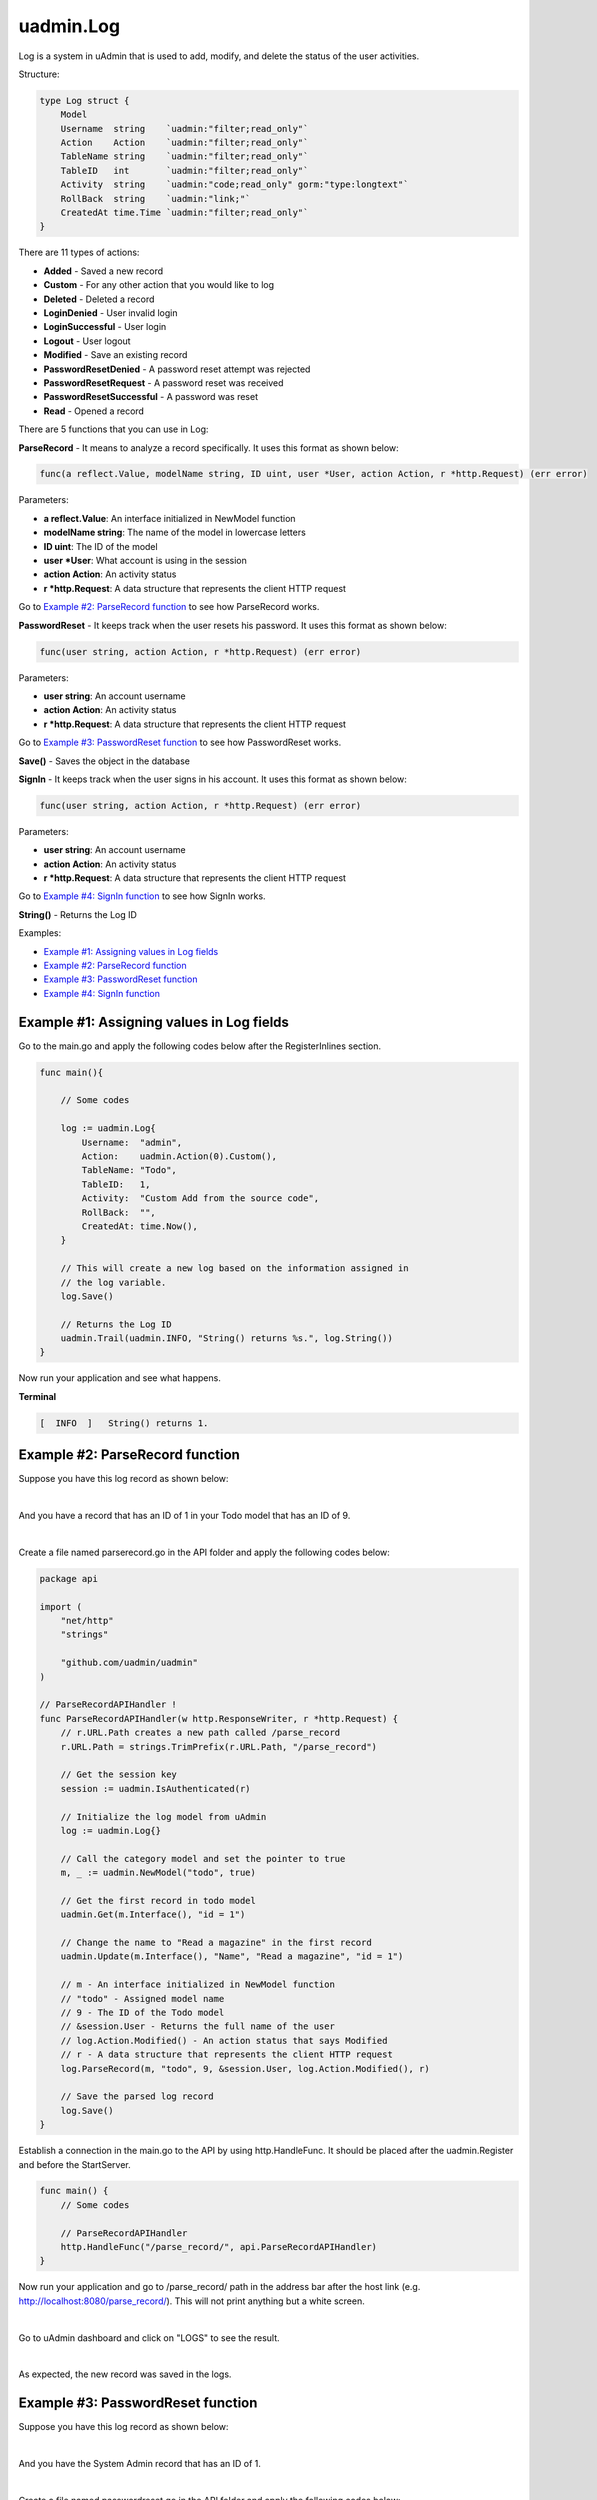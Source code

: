 uadmin.Log
==========
Log is a system in uAdmin that is used to add, modify, and delete the status of the user activities.

Structure:

.. code-block:: go

    type Log struct {
        Model
        Username  string    `uadmin:"filter;read_only"`
        Action    Action    `uadmin:"filter;read_only"`
        TableName string    `uadmin:"filter;read_only"`
        TableID   int       `uadmin:"filter;read_only"`
        Activity  string    `uadmin:"code;read_only" gorm:"type:longtext"`
        RollBack  string    `uadmin:"link;"`
        CreatedAt time.Time `uadmin:"filter;read_only"`
    }

There are 11 types of actions:

* **Added** - Saved a new record
* **Custom** - For any other action that you would like to log
* **Deleted** - Deleted a record
* **LoginDenied** - User invalid login
* **LoginSuccessful** - User login
* **Logout** - User logout
* **Modified** - Save an existing record
* **PasswordResetDenied** - A password reset attempt was rejected
* **PasswordResetRequest** - A password reset was received
* **PasswordResetSuccessful** - A password was reset
* **Read** - Opened a record

There are 5 functions that you can use in Log:

**ParseRecord** - It means to analyze a record specifically. It uses this format as shown below:

.. code-block:: go

    func(a reflect.Value, modelName string, ID uint, user *User, action Action, r *http.Request) (err error)

Parameters:

* **a reflect.Value**: An interface initialized in NewModel function
* **modelName string**: The name of the model in lowercase letters
* **ID uint**: The ID of the model
* **user \*User**: What account is using in the session
* **action Action**: An activity status
* **r \*http.Request**: A data structure that represents the client HTTP request

Go to `Example #2: ParseRecord function`_ to see how ParseRecord works.

**PasswordReset** - It keeps track when the user resets his password. It uses this format as shown below:

.. code-block:: go

    func(user string, action Action, r *http.Request) (err error)

Parameters:

* **user string**: An account username
* **action Action**: An activity status
* **r \*http.Request**: A data structure that represents the client HTTP request

Go to `Example #3: PasswordReset function`_ to see how PasswordReset works.

**Save()** - Saves the object in the database

**SignIn** - It keeps track when the user signs in his account. It uses this format as shown below:

.. code-block:: go

    func(user string, action Action, r *http.Request) (err error)

Parameters:

* **user string**: An account username
* **action Action**: An activity status
* **r \*http.Request**: A data structure that represents the client HTTP request

Go to `Example #4: SignIn function`_ to see how SignIn works.

**String()** - Returns the Log ID

Examples:

* `Example #1: Assigning values in Log fields`_
* `Example #2: ParseRecord function`_
* `Example #3: PasswordReset function`_
* `Example #4: SignIn function`_

**Example #1:** Assigning values in Log fields
^^^^^^^^^^^^^^^^^^^^^^^^^^^^^^^^^^^^^^^^^^^^^^
Go to the main.go and apply the following codes below after the RegisterInlines section.

.. code-block:: go

    func main(){

        // Some codes

        log := uadmin.Log{
            Username:  "admin",
            Action:    uadmin.Action(0).Custom(),
            TableName: "Todo",
            TableID:   1,
            Activity:  "Custom Add from the source code",
            RollBack:  "",
            CreatedAt: time.Now(),
        }

        // This will create a new log based on the information assigned in
        // the log variable.
        log.Save()

        // Returns the Log ID
        uadmin.Trail(uadmin.INFO, "String() returns %s.", log.String())
    }

Now run your application and see what happens.

**Terminal**

.. code-block:: bash

    [  INFO  ]   String() returns 1.

.. image:: assets/logcreated.png

**Example #2:** ParseRecord function
^^^^^^^^^^^^^^^^^^^^^^^^^^^^^^^^^^^^
Suppose you have this log record as shown below:

.. image:: assets/defaultlogrecord.png

|

And you have a record that has an ID of 1 in your Todo model that has an ID of 9.

.. image:: assets/todoreadabook.png

|

Create a file named parserecord.go in the API folder and apply the following codes below:

.. code-block:: go

    package api

    import (
        "net/http"
        "strings"

        "github.com/uadmin/uadmin"
    )

    // ParseRecordAPIHandler !
    func ParseRecordAPIHandler(w http.ResponseWriter, r *http.Request) {
        // r.URL.Path creates a new path called /parse_record
        r.URL.Path = strings.TrimPrefix(r.URL.Path, "/parse_record")

        // Get the session key
        session := uadmin.IsAuthenticated(r)

        // Initialize the log model from uAdmin
        log := uadmin.Log{}

        // Call the category model and set the pointer to true
        m, _ := uadmin.NewModel("todo", true)

        // Get the first record in todo model
        uadmin.Get(m.Interface(), "id = 1")

        // Change the name to "Read a magazine" in the first record
        uadmin.Update(m.Interface(), "Name", "Read a magazine", "id = 1")

        // m - An interface initialized in NewModel function
        // "todo" - Assigned model name
        // 9 - The ID of the Todo model
        // &session.User - Returns the full name of the user
        // log.Action.Modified() - An action status that says Modified
        // r - A data structure that represents the client HTTP request
        log.ParseRecord(m, "todo", 9, &session.User, log.Action.Modified(), r)

        // Save the parsed log record
        log.Save()
    }

Establish a connection in the main.go to the API by using http.HandleFunc. It should be placed after the uadmin.Register and before the StartServer.

.. code-block:: go

    func main() {
        // Some codes

        // ParseRecordAPIHandler
        http.HandleFunc("/parse_record/", api.ParseRecordAPIHandler)
    }

Now run your application and go to /parse_record/ path in the address bar after the host link (e.g. http://localhost:8080/parse_record/). This will not print anything but a white screen.

.. image:: assets/parserecordpath.png

|

Go to uAdmin dashboard and click on "LOGS" to see the result.

.. image:: assets/logshighlighted.png

|

As expected, the new record was saved in the logs.

.. image:: assets/logmodifiedparserecord.png

**Example #3:** PasswordReset function
^^^^^^^^^^^^^^^^^^^^^^^^^^^^^^^^^^^^^^
Suppose you have this log record as shown below:

.. image:: assets/loginitialrecord.png

|

And you have the System Admin record that has an ID of 1.

.. image:: assets/systemadminrecord.png

|

Create a file named passwordreset.go in the API folder and apply the following codes below:

.. code-block:: go

    package api

    import (
        "net/http"
        "strings"

        "github.com/uadmin/uadmin"
    )

    // PasswordResetAPIHandler !
    func PasswordResetAPIHandler(w http.ResponseWriter, r *http.Request) {
        // r.URL.Path creates a new path called /password_reset
        r.URL.Path = strings.TrimPrefix(r.URL.Path, "/password_reset")

        // Initialize the log model from uAdmin
        log := uadmin.Log{}

        // Initialize the user model from uAdmin
        user := uadmin.User{}

        // Get the first record in todo model
        uadmin.Get(&user, "id = ?", 1)

        // user.Username - Gets the username value from the user model
        // log.Action.PasswordResetRequest() - An action status that says
        // PasswordResetRequest
        // r - A data structure that represents the client HTTP request
        log.PasswordReset(user.Username, log.Action.PasswordResetRequest(), r)

        // Save the log record
        log.Save()
    }

Establish a connection in the main.go to the API by using http.HandleFunc. It should be placed after the uadmin.Register and before the StartServer.

.. code-block:: go

    func main() {
        // Some codes

        // PasswordResetAPIHandler
        http.HandleFunc("/password_reset/", api.PasswordResetAPIHandler)
    }

Now run your application and go to /password_reset/ path in the address bar after the host link (e.g. http://localhost:8080/password_reset/). This will not print anything but a white screen.

.. image:: assets/passwordresetpath.png

|

Go to uAdmin dashboard and click on "LOGS" to see the result.

.. image:: assets/logshighlighted.png

|

As expected, the new record was saved in the logs.

.. image:: assets/logpasswordresetrequest.png

**Example #4:** SignIn function
^^^^^^^^^^^^^^^^^^^^^^^^^^^^^^^
Suppose you have this log record as shown below:

.. image:: assets/loginitialrecord.png

|

And you have the System Admin record that has an ID of 1.

.. image:: assets/systemadminrecord.png

|

Create a file named signin.go in the API folder and apply the following codes below:

.. code-block:: go

    package api

    import (
        "net/http"
        "strings"

        "github.com/uadmin/uadmin"
    )

    // SignInAPIHandler !
    func SignInAPIHandler(w http.ResponseWriter, r *http.Request) {
        // r.URL.Path creates a new path called /sign_in
        r.URL.Path = strings.TrimPrefix(r.URL.Path, "/sign_in")

        // Initialize the log model from uAdmin
        log := uadmin.Log{}

        // Initialize the user model from uAdmin
        user := uadmin.User{}

        // Get the first record in todo model
        uadmin.Get(&user, "id = ?", 1)

        // user.Username - Gets the username value from the user model
        // log.Action.LoginSuccessful() - An action status that says
        // LoginSuccessful
        // r - A data structure that represents the client HTTP request
        log.SignIn(user.Username, log.Action.LoginSuccessful(), r)

        // Save the log record
        log.Save()
    }

Establish a connection in the main.go to the API by using http.HandleFunc. It should be placed after the uadmin.Register and before the StartServer.

.. code-block:: go

    func main() {
        // Some codes

        // SignInAPIHandler
        http.HandleFunc("/sign_in/", api.SignInAPIHandler)
    }

Now run your application and go to /sign_in/ path in the address bar after the host link (e.g. http://localhost:8080/sign_in/). This will not print anything but a white screen.

.. image:: assets/signinpath.png

|

Go to uAdmin dashboard and click on "LOGS" to see the result.

.. image:: assets/logshighlighted.png

|

As expected, the new record was saved in the logs.

.. image:: assets/loginsuccessfulsignin.png